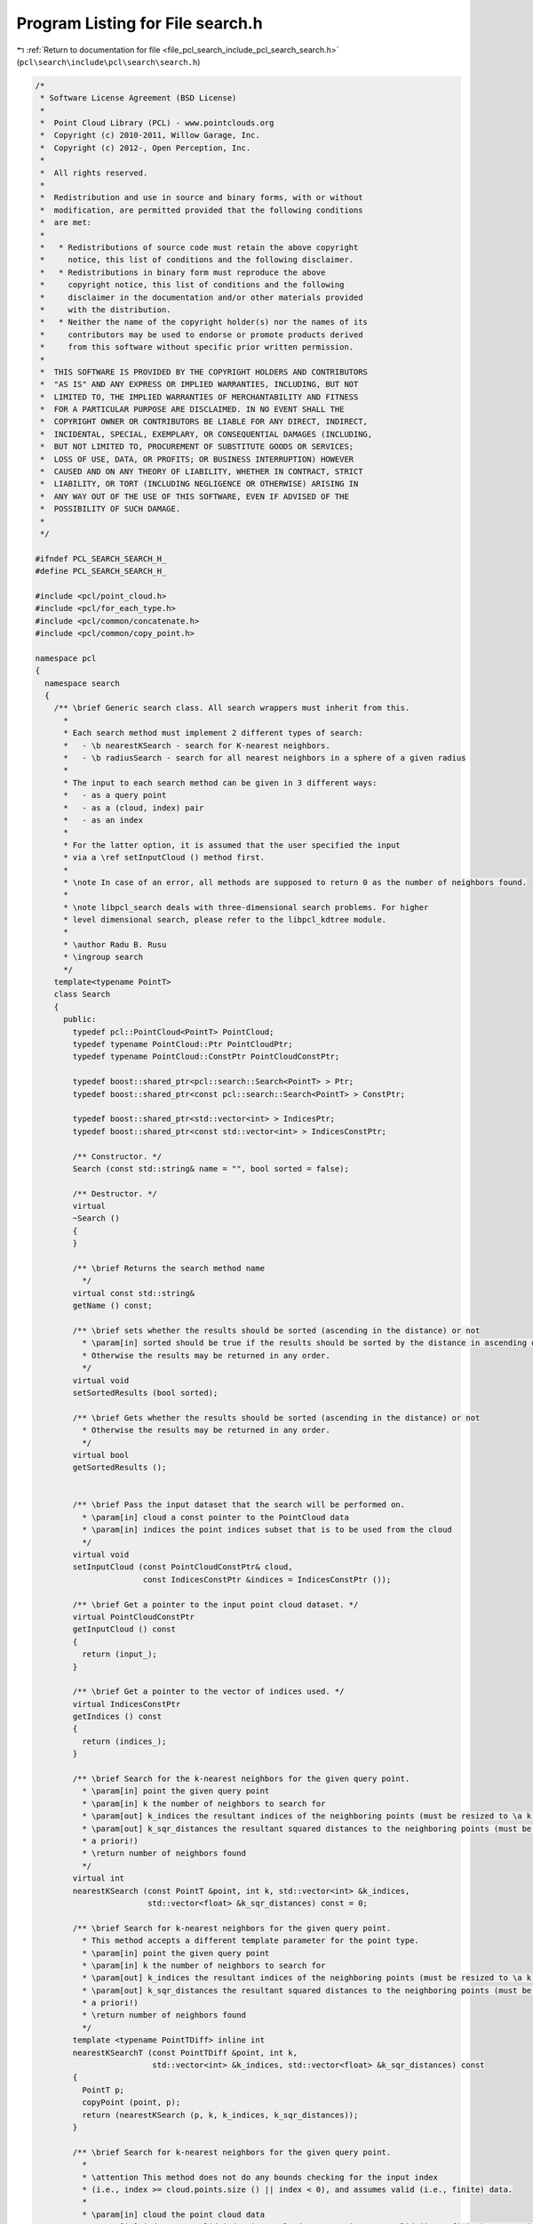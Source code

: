 
.. _program_listing_file_pcl_search_include_pcl_search_search.h:

Program Listing for File search.h
=================================

|exhale_lsh| :ref:`Return to documentation for file <file_pcl_search_include_pcl_search_search.h>` (``pcl\search\include\pcl\search\search.h``)

.. |exhale_lsh| unicode:: U+021B0 .. UPWARDS ARROW WITH TIP LEFTWARDS

.. code-block:: cpp

   /*
    * Software License Agreement (BSD License)
    *
    *  Point Cloud Library (PCL) - www.pointclouds.org
    *  Copyright (c) 2010-2011, Willow Garage, Inc.
    *  Copyright (c) 2012-, Open Perception, Inc.
    *
    *  All rights reserved.
    *
    *  Redistribution and use in source and binary forms, with or without
    *  modification, are permitted provided that the following conditions
    *  are met:
    *
    *   * Redistributions of source code must retain the above copyright
    *     notice, this list of conditions and the following disclaimer.
    *   * Redistributions in binary form must reproduce the above
    *     copyright notice, this list of conditions and the following
    *     disclaimer in the documentation and/or other materials provided
    *     with the distribution.
    *   * Neither the name of the copyright holder(s) nor the names of its
    *     contributors may be used to endorse or promote products derived
    *     from this software without specific prior written permission.
    *
    *  THIS SOFTWARE IS PROVIDED BY THE COPYRIGHT HOLDERS AND CONTRIBUTORS
    *  "AS IS" AND ANY EXPRESS OR IMPLIED WARRANTIES, INCLUDING, BUT NOT
    *  LIMITED TO, THE IMPLIED WARRANTIES OF MERCHANTABILITY AND FITNESS
    *  FOR A PARTICULAR PURPOSE ARE DISCLAIMED. IN NO EVENT SHALL THE
    *  COPYRIGHT OWNER OR CONTRIBUTORS BE LIABLE FOR ANY DIRECT, INDIRECT,
    *  INCIDENTAL, SPECIAL, EXEMPLARY, OR CONSEQUENTIAL DAMAGES (INCLUDING,
    *  BUT NOT LIMITED TO, PROCUREMENT OF SUBSTITUTE GOODS OR SERVICES;
    *  LOSS OF USE, DATA, OR PROFITS; OR BUSINESS INTERRUPTION) HOWEVER
    *  CAUSED AND ON ANY THEORY OF LIABILITY, WHETHER IN CONTRACT, STRICT
    *  LIABILITY, OR TORT (INCLUDING NEGLIGENCE OR OTHERWISE) ARISING IN
    *  ANY WAY OUT OF THE USE OF THIS SOFTWARE, EVEN IF ADVISED OF THE
    *  POSSIBILITY OF SUCH DAMAGE.
    *
    */
   
   #ifndef PCL_SEARCH_SEARCH_H_
   #define PCL_SEARCH_SEARCH_H_
   
   #include <pcl/point_cloud.h>
   #include <pcl/for_each_type.h>
   #include <pcl/common/concatenate.h>
   #include <pcl/common/copy_point.h>
   
   namespace pcl
   {
     namespace search
     {
       /** \brief Generic search class. All search wrappers must inherit from this.
         *
         * Each search method must implement 2 different types of search:
         *   - \b nearestKSearch - search for K-nearest neighbors.
         *   - \b radiusSearch - search for all nearest neighbors in a sphere of a given radius
         *
         * The input to each search method can be given in 3 different ways:
         *   - as a query point
         *   - as a (cloud, index) pair
         *   - as an index
         *
         * For the latter option, it is assumed that the user specified the input
         * via a \ref setInputCloud () method first.
         *
         * \note In case of an error, all methods are supposed to return 0 as the number of neighbors found.
         *
         * \note libpcl_search deals with three-dimensional search problems. For higher
         * level dimensional search, please refer to the libpcl_kdtree module.
         *
         * \author Radu B. Rusu
         * \ingroup search
         */
       template<typename PointT>
       class Search
       {
         public:
           typedef pcl::PointCloud<PointT> PointCloud;
           typedef typename PointCloud::Ptr PointCloudPtr;
           typedef typename PointCloud::ConstPtr PointCloudConstPtr;
   
           typedef boost::shared_ptr<pcl::search::Search<PointT> > Ptr;
           typedef boost::shared_ptr<const pcl::search::Search<PointT> > ConstPtr;
   
           typedef boost::shared_ptr<std::vector<int> > IndicesPtr;
           typedef boost::shared_ptr<const std::vector<int> > IndicesConstPtr;
   
           /** Constructor. */
           Search (const std::string& name = "", bool sorted = false);
   
           /** Destructor. */
           virtual
           ~Search ()
           {
           }
   
           /** \brief Returns the search method name
             */
           virtual const std::string& 
           getName () const;
   
           /** \brief sets whether the results should be sorted (ascending in the distance) or not
             * \param[in] sorted should be true if the results should be sorted by the distance in ascending order.
             * Otherwise the results may be returned in any order.
             */
           virtual void 
           setSortedResults (bool sorted);
   
           /** \brief Gets whether the results should be sorted (ascending in the distance) or not
             * Otherwise the results may be returned in any order.
             */
           virtual bool 
           getSortedResults ();
   
           
           /** \brief Pass the input dataset that the search will be performed on.
             * \param[in] cloud a const pointer to the PointCloud data
             * \param[in] indices the point indices subset that is to be used from the cloud
             */
           virtual void
           setInputCloud (const PointCloudConstPtr& cloud, 
                          const IndicesConstPtr &indices = IndicesConstPtr ());
   
           /** \brief Get a pointer to the input point cloud dataset. */
           virtual PointCloudConstPtr
           getInputCloud () const
           {
             return (input_);
           }
   
           /** \brief Get a pointer to the vector of indices used. */
           virtual IndicesConstPtr
           getIndices () const
           {
             return (indices_);
           }
   
           /** \brief Search for the k-nearest neighbors for the given query point.
             * \param[in] point the given query point
             * \param[in] k the number of neighbors to search for
             * \param[out] k_indices the resultant indices of the neighboring points (must be resized to \a k a priori!)
             * \param[out] k_sqr_distances the resultant squared distances to the neighboring points (must be resized to \a k
             * a priori!)
             * \return number of neighbors found
             */
           virtual int
           nearestKSearch (const PointT &point, int k, std::vector<int> &k_indices,
                           std::vector<float> &k_sqr_distances) const = 0;
   
           /** \brief Search for k-nearest neighbors for the given query point.
             * This method accepts a different template parameter for the point type.
             * \param[in] point the given query point
             * \param[in] k the number of neighbors to search for
             * \param[out] k_indices the resultant indices of the neighboring points (must be resized to \a k a priori!)
             * \param[out] k_sqr_distances the resultant squared distances to the neighboring points (must be resized to \a k
             * a priori!)
             * \return number of neighbors found
             */
           template <typename PointTDiff> inline int
           nearestKSearchT (const PointTDiff &point, int k,
                            std::vector<int> &k_indices, std::vector<float> &k_sqr_distances) const
           {
             PointT p;
             copyPoint (point, p);
             return (nearestKSearch (p, k, k_indices, k_sqr_distances));
           }
   
           /** \brief Search for k-nearest neighbors for the given query point.
             *
             * \attention This method does not do any bounds checking for the input index
             * (i.e., index >= cloud.points.size () || index < 0), and assumes valid (i.e., finite) data.
             *
             * \param[in] cloud the point cloud data
             * \param[in] index a \a valid index in \a cloud representing a \a valid (i.e., finite) query point
             * \param[in] k the number of neighbors to search for
             * \param[out] k_indices the resultant indices of the neighboring points (must be resized to \a k a priori!)
             * \param[out] k_sqr_distances the resultant squared distances to the neighboring points (must be resized to \a k
             * a priori!)
             *
             * \return number of neighbors found
             *
             * \exception asserts in debug mode if the index is not between 0 and the maximum number of points
             */
           virtual int
           nearestKSearch (const PointCloud &cloud, int index, int k,
                           std::vector<int> &k_indices, 
                           std::vector<float> &k_sqr_distances) const;
   
           /** \brief Search for k-nearest neighbors for the given query point (zero-copy).
             *
             * \attention This method does not do any bounds checking for the input index
             * (i.e., index >= cloud.points.size () || index < 0), and assumes valid (i.e., finite) data.
             *
             * \param[in] index a \a valid index representing a \a valid query point in the dataset given
             * by \a setInputCloud. If indices were given in setInputCloud, index will be the position in
             * the indices vector.
             *
             * \param[in] k the number of neighbors to search for
             * \param[out] k_indices the resultant indices of the neighboring points (must be resized to \a k a priori!)
             * \param[out] k_sqr_distances the resultant squared distances to the neighboring points (must be resized to \a k
             * a priori!)
             * \return number of neighbors found
             *
             * \exception asserts in debug mode if the index is not between 0 and the maximum number of points
             */
           virtual int
           nearestKSearch (int index, int k,
                           std::vector<int> &k_indices, 
                           std::vector<float> &k_sqr_distances) const;
   
           /** \brief Search for the k-nearest neighbors for the given query point.
             * \param[in] cloud the point cloud data
             * \param[in] indices a vector of point cloud indices to query for nearest neighbors
             * \param[in] k the number of neighbors to search for
             * \param[out] k_indices the resultant indices of the neighboring points, k_indices[i] corresponds to the neighbors of the query point i
             * \param[out] k_sqr_distances the resultant squared distances to the neighboring points, k_sqr_distances[i] corresponds to the neighbors of the query point i
             */
           virtual void
           nearestKSearch (const PointCloud& cloud, const std::vector<int>& indices, 
                           int k, std::vector< std::vector<int> >& k_indices,
                           std::vector< std::vector<float> >& k_sqr_distances) const;
   
           /** \brief Search for the k-nearest neighbors for the given query point. Use this method if the query points are of a different type than the points in the data set (e.g. PointXYZRGBA instead of PointXYZ).
             * \param[in] cloud the point cloud data
             * \param[in] indices a vector of point cloud indices to query for nearest neighbors
             * \param[in] k the number of neighbors to search for
             * \param[out] k_indices the resultant indices of the neighboring points, k_indices[i] corresponds to the neighbors of the query point i
             * \param[out] k_sqr_distances the resultant squared distances to the neighboring points, k_sqr_distances[i] corresponds to the neighbors of the query point i
             * \note This method copies the input point cloud of type PointTDiff to a temporary cloud of type PointT and performs the batch search on the new cloud. You should prefer the single-point search if you don't use a search algorithm that accelerates batch NN search.
             */
           template <typename PointTDiff> void
           nearestKSearchT (const pcl::PointCloud<PointTDiff> &cloud, const std::vector<int>& indices, int k, std::vector< std::vector<int> > &k_indices,
                            std::vector< std::vector<float> > &k_sqr_distances) const
           {
             // Copy all the data fields from the input cloud to the output one
             typedef typename pcl::traits::fieldList<PointT>::type FieldListInT;
             typedef typename pcl::traits::fieldList<PointTDiff>::type FieldListOutT;
             typedef typename pcl::intersect<FieldListInT, FieldListOutT>::type FieldList;
   
             pcl::PointCloud<PointT> pc;
             if (indices.empty ())
             {
               pc.resize (cloud.size());
               for (size_t i = 0; i < cloud.size(); i++)
               {
                 pcl::for_each_type <FieldList> (pcl::NdConcatenateFunctor <PointTDiff, PointT> (
                                                 cloud[i], pc[i]));
               }
               nearestKSearch (pc,std::vector<int>(),k,k_indices,k_sqr_distances);
             }
             else
             {
               pc.resize (indices.size());
               for (size_t i = 0; i < indices.size(); i++)
               {
                 pcl::for_each_type <FieldList> (pcl::NdConcatenateFunctor <PointTDiff, PointT> (
                                                 cloud[indices[i]], pc[i]));
               }
               nearestKSearch (pc,std::vector<int>(),k,k_indices,k_sqr_distances);
             }
           }
   
           /** \brief Search for all the nearest neighbors of the query point in a given radius.
             * \param[in] point the given query point
             * \param[in] radius the radius of the sphere bounding all of p_q's neighbors
             * \param[out] k_indices the resultant indices of the neighboring points
             * \param[out] k_sqr_distances the resultant squared distances to the neighboring points
             * \param[in] max_nn if given, bounds the maximum returned neighbors to this value. If \a max_nn is set to
             * 0 or to a number higher than the number of points in the input cloud, all neighbors in \a radius will be
             * returned.
             * \return number of neighbors found in radius
             */
           virtual int
           radiusSearch (const PointT& point, double radius, std::vector<int>& k_indices,
                         std::vector<float>& k_sqr_distances, unsigned int max_nn = 0) const = 0;
   
           /** \brief Search for all the nearest neighbors of the query point in a given radius.
             * \param[in] point the given query point
             * \param[in] radius the radius of the sphere bounding all of p_q's neighbors
             * \param[out] k_indices the resultant indices of the neighboring points
             * \param[out] k_sqr_distances the resultant squared distances to the neighboring points
             * \param[in] max_nn if given, bounds the maximum returned neighbors to this value. If \a max_nn is set to
             * 0 or to a number higher than the number of points in the input cloud, all neighbors in \a radius will be
             * returned.
             * \return number of neighbors found in radius
             */
           template <typename PointTDiff> inline int
           radiusSearchT (const PointTDiff &point, double radius, std::vector<int> &k_indices,
                          std::vector<float> &k_sqr_distances, unsigned int max_nn = 0) const
           {
             PointT p;
             copyPoint (point, p);
             return (radiusSearch (p, radius, k_indices, k_sqr_distances, max_nn));
           }
   
           /** \brief Search for all the nearest neighbors of the query point in a given radius.
             *
             * \attention This method does not do any bounds checking for the input index
             * (i.e., index >= cloud.points.size () || index < 0), and assumes valid (i.e., finite) data.
             *
             * \param[in] cloud the point cloud data
             * \param[in] index a \a valid index in \a cloud representing a \a valid (i.e., finite) query point
             * \param[in] radius the radius of the sphere bounding all of p_q's neighbors
             * \param[out] k_indices the resultant indices of the neighboring points
             * \param[out] k_sqr_distances the resultant squared distances to the neighboring points
             * \param[in] max_nn if given, bounds the maximum returned neighbors to this value. If \a max_nn is set to
             * 0 or to a number higher than the number of points in the input cloud, all neighbors in \a radius will be
             * returned.
             * \return number of neighbors found in radius
             *
             * \exception asserts in debug mode if the index is not between 0 and the maximum number of points
             */
           virtual int
           radiusSearch (const PointCloud &cloud, int index, double radius,
                         std::vector<int> &k_indices, std::vector<float> &k_sqr_distances,
                         unsigned int max_nn = 0) const;
   
           /** \brief Search for all the nearest neighbors of the query point in a given radius (zero-copy).
             *
             * \attention This method does not do any bounds checking for the input index
             * (i.e., index >= cloud.points.size () || index < 0), and assumes valid (i.e., finite) data.
             *
             * \param[in] index a \a valid index representing a \a valid query point in the dataset given
             * by \a setInputCloud. If indices were given in setInputCloud, index will be the position in
             * the indices vector.
             *
             * \param[in] radius the radius of the sphere bounding all of p_q's neighbors
             * \param[out] k_indices the resultant indices of the neighboring points
             * \param[out] k_sqr_distances the resultant squared distances to the neighboring points
             * \param[in] max_nn if given, bounds the maximum returned neighbors to this value. If \a max_nn is set to
             * 0 or to a number higher than the number of points in the input cloud, all neighbors in \a radius will be
             * returned.
             * \return number of neighbors found in radius
             *
             * \exception asserts in debug mode if the index is not between 0 and the maximum number of points
             */
           virtual int
           radiusSearch (int index, double radius, std::vector<int> &k_indices,
                         std::vector<float> &k_sqr_distances, unsigned int max_nn = 0) const;
   
           /** \brief Search for all the nearest neighbors of the query point in a given radius.
             * \param[in] cloud the point cloud data
             * \param[in] indices the indices in \a cloud. If indices is empty, neighbors will be searched for all points.
             * \param[in] radius the radius of the sphere bounding all of p_q's neighbors
             * \param[out] k_indices the resultant indices of the neighboring points, k_indices[i] corresponds to the neighbors of the query point i
             * \param[out] k_sqr_distances the resultant squared distances to the neighboring points, k_sqr_distances[i] corresponds to the neighbors of the query point i
             * \param[in] max_nn if given, bounds the maximum returned neighbors to this value. If \a max_nn is set to
             * 0 or to a number higher than the number of points in the input cloud, all neighbors in \a radius will be
             * returned.
             */
           virtual void
           radiusSearch (const PointCloud& cloud,
                         const std::vector<int>& indices,
                         double radius,
                         std::vector< std::vector<int> >& k_indices,
                         std::vector< std::vector<float> > &k_sqr_distances,
                         unsigned int max_nn = 0) const;
   
           /** \brief Search for all the nearest neighbors of the query points in a given radius.
             * \param[in] cloud the point cloud data
             * \param[in] indices a vector of point cloud indices to query for nearest neighbors
             * \param[in] radius the radius of the sphere bounding all of p_q's neighbors
             * \param[out] k_indices the resultant indices of the neighboring points, k_indices[i] corresponds to the neighbors of the query point i
             * \param[out] k_sqr_distances the resultant squared distances to the neighboring points, k_sqr_distances[i] corresponds to the neighbors of the query point i
             * \param[in] max_nn if given, bounds the maximum returned neighbors to this value. If \a max_nn is set to
             * 0 or to a number higher than the number of points in the input cloud, all neighbors in \a radius will be
             * returned.
             * \note This method copies the input point cloud of type PointTDiff to a temporary cloud of type PointT and performs the batch search on the new cloud. You should prefer the single-point search if you don't use a search algorithm that accelerates batch NN search.
             */
           template <typename PointTDiff> void
           radiusSearchT (const pcl::PointCloud<PointTDiff> &cloud,
                          const std::vector<int>& indices,
                          double radius,
                          std::vector< std::vector<int> > &k_indices,
                          std::vector< std::vector<float> > &k_sqr_distances,
                          unsigned int max_nn = 0) const
           {
             // Copy all the data fields from the input cloud to the output one
             typedef typename pcl::traits::fieldList<PointT>::type FieldListInT;
             typedef typename pcl::traits::fieldList<PointTDiff>::type FieldListOutT;
             typedef typename pcl::intersect<FieldListInT, FieldListOutT>::type FieldList;
   
             pcl::PointCloud<PointT> pc;
             if (indices.empty ())
             {
               pc.resize (cloud.size ());
               for (size_t i = 0; i < cloud.size (); ++i)
                 pcl::for_each_type <FieldList> (pcl::NdConcatenateFunctor <PointTDiff, PointT> (cloud[i], pc[i]));
               radiusSearch (pc, std::vector<int> (), radius, k_indices, k_sqr_distances, max_nn);
             }
             else
             {
               pc.resize (indices.size ());
               for (size_t i = 0; i < indices.size (); ++i)
                 pcl::for_each_type <FieldList> (pcl::NdConcatenateFunctor <PointTDiff, PointT> (cloud[indices[i]], pc[i]));
               radiusSearch (pc, std::vector<int>(), radius, k_indices, k_sqr_distances, max_nn);
             }
           }
   
         protected:
           void 
           sortResults (std::vector<int>& indices, std::vector<float>& distances) const;
   
           PointCloudConstPtr input_;
           IndicesConstPtr indices_;
           bool sorted_results_;
           std::string name_;
           
         private:
           struct Compare
           {
             Compare (const std::vector<float>& distances)
             : distances_ (distances)
             {
             }
             
             bool 
             operator () (int first, int second) const
             {
               return (distances_ [first] < distances_[second]);
             }
   
             const std::vector<float>& distances_;
           };
       }; // class Search    
     } // namespace search
   } // namespace pcl
   
   #ifdef PCL_NO_PRECOMPILE
   #include <pcl/search/impl/search.hpp>
   #endif
   
   #endif  //#ifndef _PCL_SEARCH_SEARCH_H_
